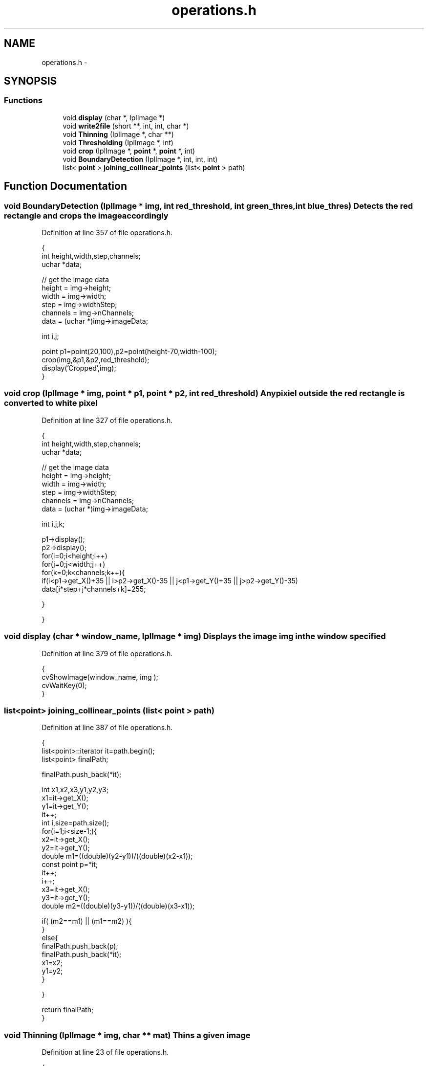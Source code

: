 .TH "operations.h" 3 "Mon Nov 8 2010" "Version 1" "CS684_course_project_group5" \" -*- nroff -*-
.ad l
.nh
.SH NAME
operations.h \- 
.SH SYNOPSIS
.br
.PP
.SS "Functions"

.in +1c
.ti -1c
.RI "void \fBdisplay\fP (char *, IplImage *)"
.br
.ti -1c
.RI "void \fBwrite2file\fP (short **, int, int, char *)"
.br
.ti -1c
.RI "void \fBThinning\fP (IplImage *, char **)"
.br
.ti -1c
.RI "void \fBThresholding\fP (IplImage *, int)"
.br
.ti -1c
.RI "void \fBcrop\fP (IplImage *, \fBpoint\fP *, \fBpoint\fP *, int)"
.br
.ti -1c
.RI "void \fBBoundaryDetection\fP (IplImage *, int, int, int)"
.br
.ti -1c
.RI "list< \fBpoint\fP > \fBjoining_collinear_points\fP (list< \fBpoint\fP > path)"
.br
.in -1c
.SH "Function Documentation"
.PP 
.SS "void BoundaryDetection (IplImage * img, int red_threshold, int green_thres, int blue_thres)"Detects the red rectangle and crops the image accordingly 
.PP
Definition at line 357 of file operations.h.
.PP
.nf
                                                                                         {
        int height,width,step,channels;
        uchar *data;

    // get the image data
    height    = img->height;
    width     = img->width;
    step      = img->widthStep;
    channels  = img->nChannels;
    data      = (uchar *)img->imageData;
        
        int i,j;

        point p1=point(20,100),p2=point(height-70,width-100);
        crop(img,&p1,&p2,red_threshold);
        display('Cropped',img);
}
.fi
.SS "void crop (IplImage * img, \fBpoint\fP * p1, \fBpoint\fP * p2, int red_threshold)"Any pixiel outside the red rectangle is converted to white pixel 
.PP
Definition at line 327 of file operations.h.
.PP
.nf
                                                                 {
        int height,width,step,channels;
        uchar *data;

    // get the image data
    height    = img->height;
    width     = img->width;
    step      = img->widthStep;
    channels  = img->nChannels;
    data      = (uchar *)img->imageData;
        
        int i,j,k;
        
        p1->display();
        p2->display();
        for(i=0;i<height;i++)
                for(j=0;j<width;j++)
                for(k=0;k<channels;k++){
                        if(i<p1->get_X()+35 || i>p2->get_X()-35 || j<p1->get_Y()+35 || j>p2->get_Y()-35)
                                data[i*step+j*channels+k]=255;


                }

}
.fi
.SS "void display (char * window_name, IplImage * img)"Displays the image img in the window specified 
.PP
Definition at line 379 of file operations.h.
.PP
.nf
{
        cvShowImage(window_name, img );
        cvWaitKey(0);
}
.fi
.SS "list<\fBpoint\fP> joining_collinear_points (list< \fBpoint\fP > path)"
.PP
Definition at line 387 of file operations.h.
.PP
.nf
                                                      {
        list<point>::iterator it=path.begin();
        list<point> finalPath;

        finalPath.push_back(*it);

        int x1,x2,x3,y1,y2,y3;
        x1=it->get_X();
        y1=it->get_Y();
        it++;
        int i,size=path.size();
        for(i=1;i<size-1;){
                x2=it->get_X();
                y2=it->get_Y();
                double m1=((double)(y2-y1))/((double)(x2-x1));
                const point p=*it;
                it++;
                i++;
                x3=it->get_X();
                y3=it->get_Y();
                double m2=((double)(y3-y1))/((double)(x3-x1));

                if( (m2==m1) || (m1==m2) ){
                }
                else{
                        finalPath.push_back(p);
                        finalPath.push_back(*it);
                        x1=x2;
                        y1=y2;
                }


        }


        return finalPath;
}
.fi
.SS "void Thinning (IplImage * img, char ** mat)"Thins a given image 
.PP
Definition at line 23 of file operations.h.
.PP
.nf
{
//      int height=ImgHeader.image_length,width=ImgHeader.image_width;
        int height,width,step,channels;
        uchar *data;
        short **oldImg, **newImg, **thinImg;
        int i, j, k;
        int nChanges;                                   // no. of changes
        int p, p1, p2, p3, p4,                  // 3X3 window around pixel p
                p5, p6, p7, p8; 
        bool remove;
        
    // get the image data
    height    = img->height;
    width     = img->width;
    step      = img->widthStep;
    channels  = img->nChannels;
    data      = (uchar *)img->imageData;

        short** imgMat;
        imgMat=new short*[height+1];
        for(i=0;i<height+1;i++)
                imgMat[i]=new short[width+1];

        for(i=0;i<height;i++)
                for(j=0;j<width;j++){
                        int pix=data[i*step+j*channels];
                                if(pix>10)
                                        imgMat[i][j]=0;
                                else
                                        imgMat[i][j]=1;
                }
//      char* file1='input.txt',file2='output.txt';
//      write2file(imgMat,height,width,'input.txt');
        oldImg  = new short *[height+2];
        newImg  = new short *[height+2];
        thinImg = new short *[height];

        for(i = 0; i < (height+2); i++)
        {
                oldImg[i] = new short [width+2];
                newImg[i] = new short [width+2];
                for(j = 0; j < (width+2); j++) 
                        newImg[i][j] = 0;
        }
        for(i = 0; i < height; i++)
        {
                thinImg[i] = new short [width];
                for(j = 0; j < width; j++) 
                        //entering the data matrix into newImg[][]
                        newImg[i+1][j+1]=imgMat[i][j];
        }
        for(i = 0; i < height+2; i++)
        {
                for(j = 0; j < width+2; j++) 
                        oldImg[i][j] = newImg[i][j];
        }

        int substep=1;
        int init=1,final=8;

        do
        {
                nChanges = 0;
                for(substep = init; substep <= final; substep++)                // step1.
                {
                        for(i = 0; i < height; i++)
                        {       
                                for(j = 0; j < width; j++)
                                {
                                        p1 = oldImg[i][j];   p2 = oldImg[i][j+1];   p3 = oldImg[i][j+2];
                                        p4 = oldImg[i+1][j]; p  = oldImg[i+1][j+1]; p5 = oldImg[i+1][j+2];
                                        p6 = oldImg[i+2][j]; p7 = oldImg[i+2][j+1]; p8 = oldImg[i+2][j+2];
                                        remove = false;
                                        //int substep=4;
                                        if(p==0)
                                                continue;

                                        switch(substep){
                                        case 1: if(p4 == 1 && p == 1 && p5 == 0)        // template (a) -- p4=1, p=1 and p5=0
                                                        {                                       
                                                                if((p2 == 0 && p3 == 1) ||              // p is a critical pixel
                                                                   (p7 == 0 && p8 == 1))
                                                                        break;
                                                                else
                                                                {
                                                                        if((p1+p2+p3+p6+p7+p8) == 0)            // p is an end pixel
                                                                                break;
                                                                        else
                                                                                remove = true;
                                                                }
                                                        }
                                                break;
                                        case 2: if(p4 == 0 && p == 1 && p5 == 1)        // template (c) -- p4=0, p=1 and p5=1
                                                        {
                                                                if((p2 == 0 && p1 == 1) ||              // p is a critical pixel
                                                                   (p7 == 0 && p6 == 1))
                                                                        break;
                                                                else
                                                                {
                                                                        if((p1+p2+p3+p6+p7+p8) == 0)            // p is an end pixel
                                                                                break;
                                                                        else
                                                                                remove = true;
                                                                }
                                                        }
                                                break;
                                        case 3: if(p2 == 0 && p == 1 && p7 == 1)        // template (b) -- p2=0, p=1 and p7=1
                                                        {
                                                                if((p4 == 0 && p1 == 1) ||              // p is a critical pixel
                                                                   (p5 == 0 && p3 == 1))
                                                                        break;
                                                                else
                                                                {
                                                                        if((p1+p3+p4+p5+p6+p8) == 0)            // p is an end pixel
                                                                                break;
                                                                        else
                                                                                remove = true;
                                                                }
                                                        }
                                                break;
                                        case 4: if(p2 == 1 && p == 1 && p7 == 0)        // template (d) -- p2=1, p=1 and p7=0
                                                        {
                                                                if((p4 == 0 && p6 == 1) ||              // p is a critical pixel
                                                                   (p5 == 0 && p8 == 1))
                                                                        break;
                                                                else
                                                                {
                                                                        if((p1+p3+p4+p5+p6+p8) == 0)            // p is an end pixel
                                                                                break;
                                                                        else
                                                                                remove = true;
                                                                }
                                                        }
                                                break;
                                        case 5: if(p1 == 1 && p == 1 && p8 == 0)        // template (d) -- p1=1, p=1 and p8=0
                                                        {
                                                                if((p4 == 0 && p6 == 1) ||              // p is a critical pixel
                                                                   (p2 == 0 && p3 == 1) ||
                                                                   (p2==0 && p3==0 && p5==1) ||
                                                                   (p4==0 && p6==0 && p7==1) )
                                                                        break;
                                                                else
                                                                {
                                                                        if((p2+p3+p4+p5+p6+p7) == 0)            // p is an end pixel
                                                                                break;
                                                                        else
                                                                                remove = true;
                                                                }
                                                        }
                                                break;
                                        case 6: if(p3 == 1 && p == 1 && p6 == 0)        // template (d) -- p3=1, p=1 and p6=0
                                                        {
                                                                if((p2 == 0 && p1 == 1) ||              // p is a critical pixel
                                                                   (p5 == 0 && p8 == 1) ||
                                                                   (p2==0 && p1==0 && p4==1) ||
                                                                   (p5==0 && p8==0 && p7==1) )
                                                                        break;
                                                                else
                                                                {
                                                                        if((p1+p2+p4+p5+p7+p8) == 0)            // p is an end pixel
                                                                                break;
                                                                        else
                                                                                remove = true;
                                                                }
                                                        }
                                                break;
                                        case 7: if(p6 == 1 && p == 1 && p3 == 0)        // template (d) -- p6=1, p=1 and p3=0
                                                        {
                                                                if((p4 == 0 && p1 == 1) ||              // p is a critical pixel
                                                                   (p7 == 0 && p8 == 1) ||
                                                                   (p4==0 && p1==0 && p2==1) ||
                                                                   (p7==0 && p8==0 && p5==1) )
                                                                        break;
                                                                else
                                                                {
                                                                        if((p1+p2+p4+p5+p7+p8) == 0)            // p is an end pixel
                                                                                break;
                                                                        else
                                                                                remove = true;
                                                                }
                                                        }
                                                break;
                                        case 8: if(p8 == 1 && p == 1 && p1 == 0)        // template (d) -- p8=1, p=1 and p1=0
                                                        {
                                                                if((p5 == 0 && p3 == 1) ||              // p is a critical pixel
                                                                   (p7 == 0 && p6 == 1) ||
                                                                   (p5==0 && p3==0 && p2==1) ||
                                                                   (p7==0 && p6==0 && p4==1) )
                                                                        break;
                                                                else
                                                                {
                                                                        if((p2+p3+p4+p5+p6+p7) == 0)            // p is an end pixel
                                                                                break;
                                                                        else
                                                                                remove = true;
                                                                }
                                                        }
                                                break;
                                        }               // end of switch()
                                        if(remove) // && (newImg[i+1][j+1] == 1))               // p is removable
                                        {
                                                newImg[i+1][j+1] = 0;
                                                nChanges++;
                                        }
                                }
                        }
                        for(int i = 0; i < height+2; i++)
                        {
                                for(int j = 0; j < width+2; j++) oldImg[i][j] = newImg[i][j];
                        }
                }               // end of step1

                //show the imgae
                        for(i=0;i<height-1;i++)
                        {
                                for(j=0;j<width-1;j++) {
                                        thinImg[i][j] = newImg[i+1][j+1];
                                        if(thinImg[i][j] == 2) thinImg[i][j] = 1;
                                        int pix;
                                        if(thinImg[i][j]==0)
                                                pix=255;
                                        else
                                                pix=0;
                                        for(k=0;k<channels;k++)
                                                data[i*step+j*channels+k]=pix;
                                }
                        }
                //display('Steps2', img );
                //init=1;
                //final=4;

        }while(nChanges > 0);
        for(i = 0; i < height; i++)
        {
                for(j = 0; j < width; j++)
                {
                        thinImg[i][j] = newImg[i+1][j+1];
                        if(thinImg[i][j] == 2) thinImg[i][j] = 1;
                }
        }

//      write2file(thinImg,height,width,'output.txt');

        for(i=0;i<height-1;i++)
        {
                for(j=0;j<width-1;j++) {
                        imgMat[i][j]=thinImg[i][j];
                        int pix;
                        if(thinImg[i][j]==0)
                        {
                                pix=255;
                                mat[i][j]='1';
                        }
                        else
                        {
                                pix=0;
                                mat[i][j]='0';
                        }
                        for(k=0;k<channels;k++)
                                data[i*step+j*channels+k]=pix;
                }
        }
        delete(oldImg); delete(newImg); delete(thinImg);
        //ImageDump(0,0,height,width);
}
.fi
.SS "void Thresholding (IplImage * img, int threshold)"Converts an image into a binary image according to a given threshold threshold: the given threshold 
.PP
Definition at line 294 of file operations.h.
.PP
.nf
                                               {
        int height,width,step,channels;
        uchar *data;

    // get the image data
    height    = img->height;
    width     = img->width;
    step      = img->widthStep;
    channels  = img->nChannels;
    data      = (uchar *)img->imageData;

        int i,j,k;

        for(i=0;i<height;i++)
                for(j=0;j<width;j++){
                        int count=0;
                        for(k=0;k<channels;k++){
                                if(data[i*step+j*channels+k]>threshold)
                                        count++;
                        }
                        if(count==channels)
                                for(k=0;k<channels;k++)
                                        data[i*step+j*channels+k]=255;
                        else
                                for(k=0;k<channels;k++)
                                        data[i*step+j*channels+k]=0;
                }

}
.fi
.SS "void write2file (short ** mat, int r, int c, char * file)"
.PP
Definition at line 9 of file operations.h.
.PP
.nf
                                                     {
  ofstream myfile;
  myfile.open (file);
  for(int i=0;i<r;i++){
                for(int j=0;j<c;j++)
                  myfile << mat[i][j];
        myfile<<'\n';
  }
  myfile.close();
}
.fi
.SH "Author"
.PP 
Generated automatically by Doxygen for CS684_course_project_group5 from the source code.
